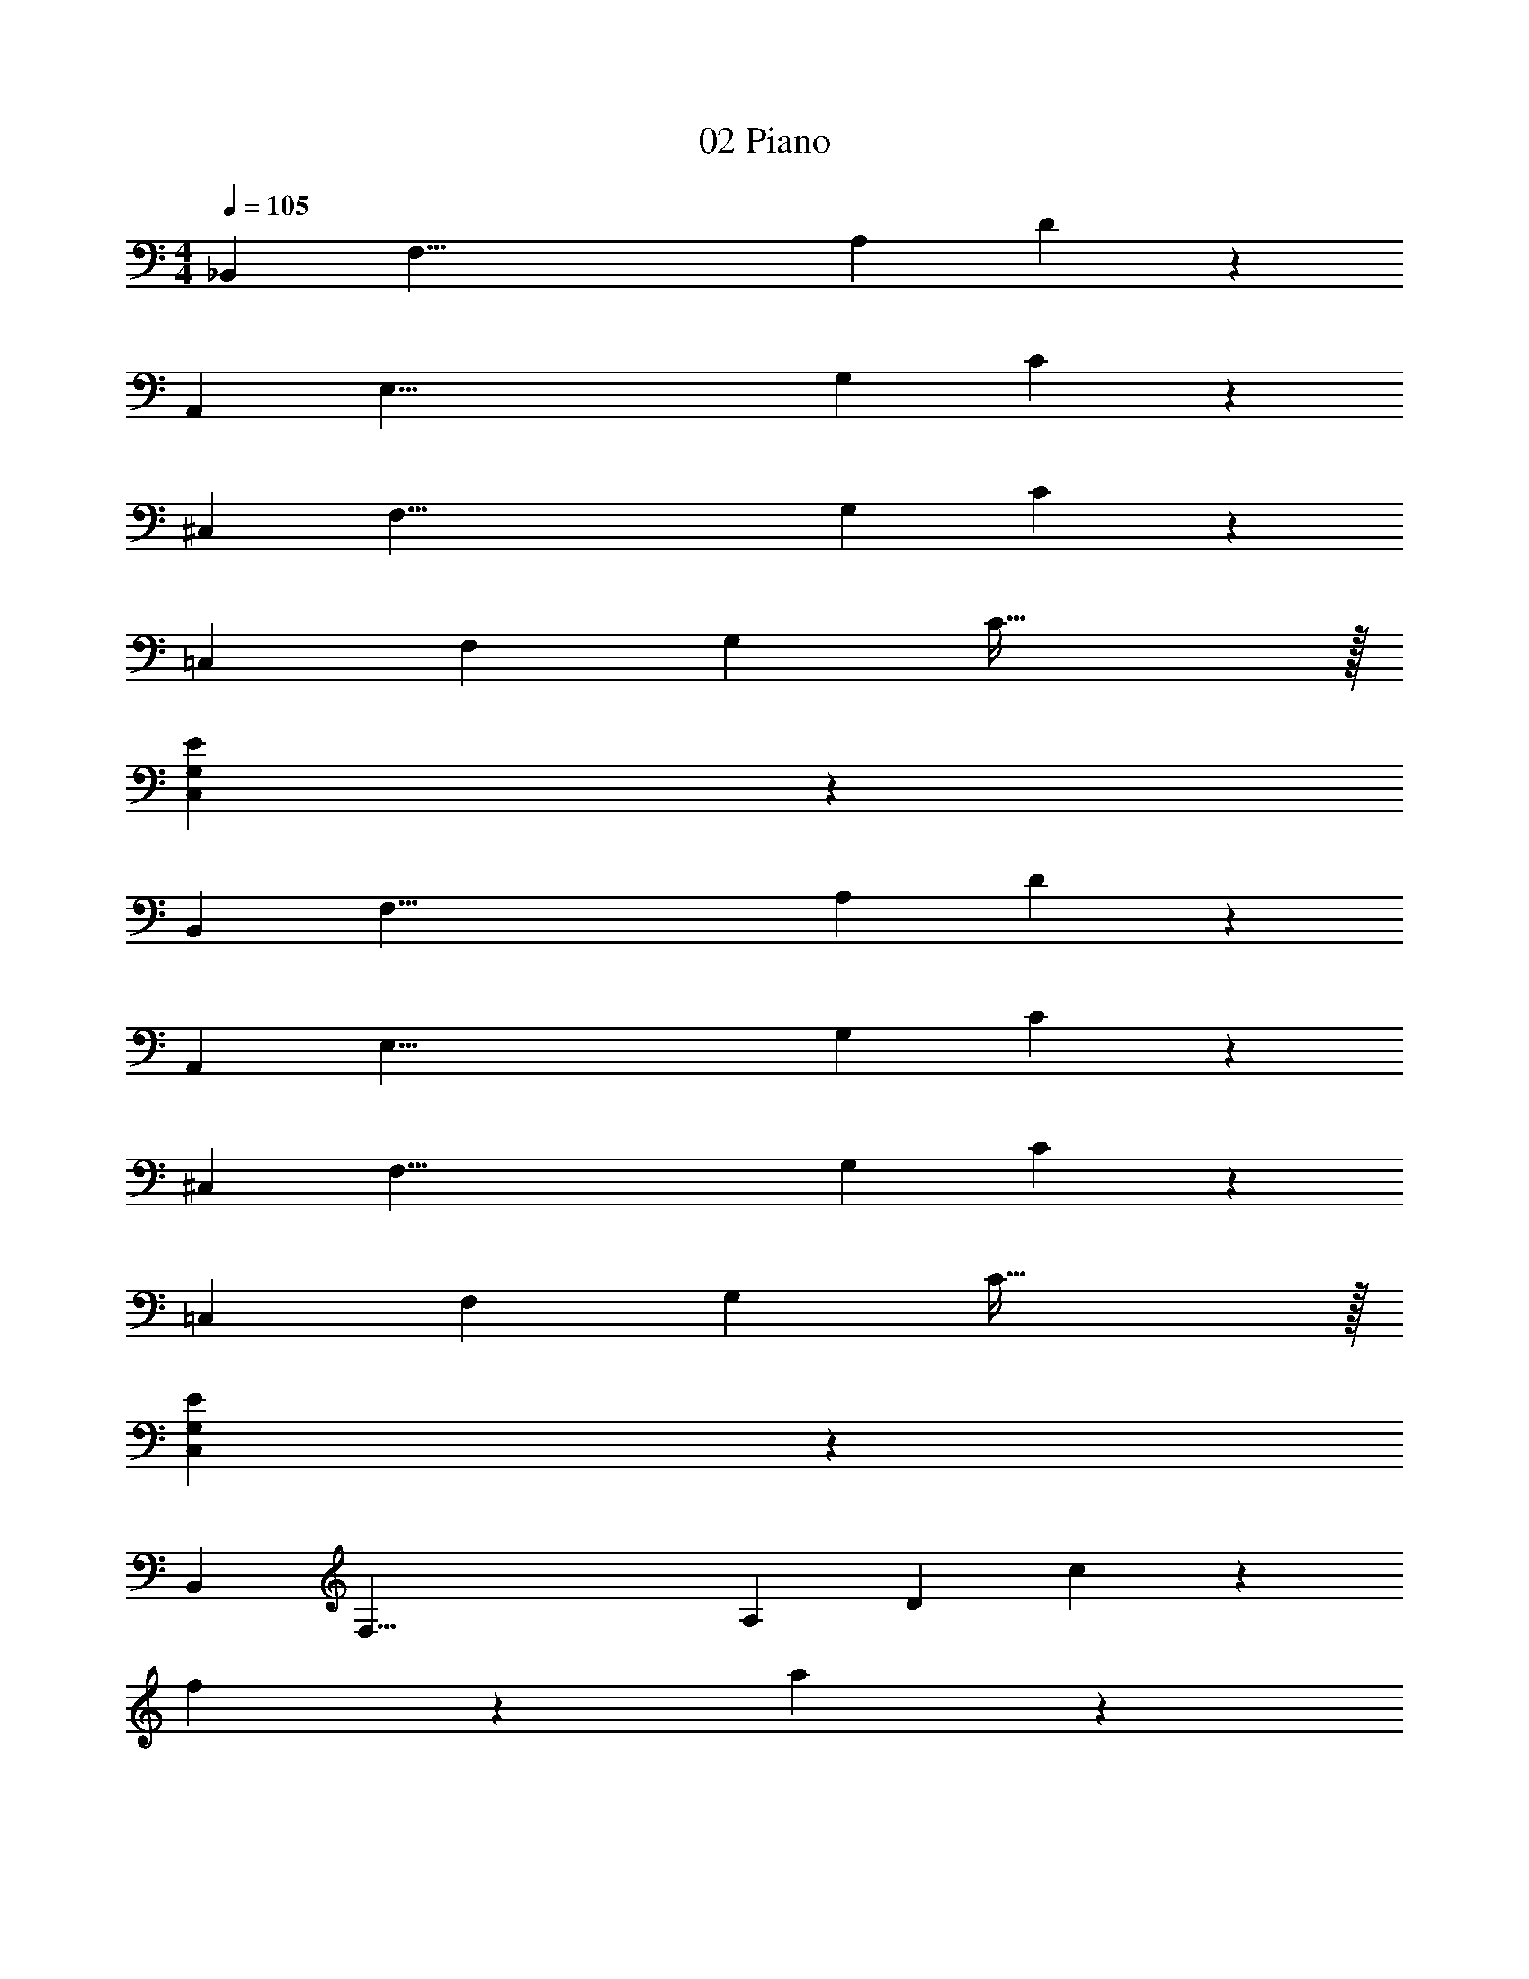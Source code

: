 X: 1
T: 02 Piano
Z: ABC Generated by Starbound Composer v0.8.7
L: 1/4
M: 4/4
Q: 1/4=105
K: C
[z/_B,,38/5] [z/F,57/8] [z/A,133/20] D173/28 z9/28 
[z/A,,38/5] [z/E,57/8] [z/G,133/20] C173/28 z9/28 
[z/^C,38/5] [z/F,57/8] [z/G,133/20] C173/28 z9/28 
[z/=C,39/10] [z/F,24/7] [z/G,59/20] C79/32 z/32 
[C,19/5G,19/5E19/5] z/5 
[z/B,,38/5] [z/F,57/8] [z/A,133/20] D173/28 z9/28 
[z/A,,38/5] [z/E,57/8] [z/G,133/20] C173/28 z9/28 
[z/^C,38/5] [z/F,57/8] [z/G,133/20] C173/28 z9/28 
[z/=C,39/10] [z/F,24/7] [z/G,59/20] C79/32 z/32 
[C,19/5G,19/5E19/5] z/5 
[z/B,,38/5] [z/F,57/8] [z/A,133/20] [z/D173/28] c19/10 z/10 
f19/10 z/10 a19/10 z/10 
[z/g19/10A,,38/5] [z/E,57/8] [z/G,133/20] [z/C173/28] c19/5 z/5 
g15/32 z/32 f15/32 z/32 e15/32 z/32 g15/32 z/32 [z/f19/10^C,38/5] [z/F,57/8] [z/G,133/20] [zC173/28] 
^d15/32 z/32 f15/32 z/32 g15/32 z/32 ^g19/20 z/20 =g19/20 z/20 f19/20 z/20 
c19/20 z/20 [z/G19/5=C,19/5] [z/F,93/28] [z/G,57/20] C19/8 z/8 
[z3/C,19/5G,19/5E19/5] e2/9 z/36 f/4 e2/9 z/36 c/4 A2/9 z/36 G/4 F2/9 z/36 D/4 F2/9 z/36 G/4 
[z/A19/8B,,38/5] [z/F,57/8] [z/A,133/20] [zD173/28] c15/32 z/32 _B15/32 z/32 A15/32 z/32 
B15/32 z/32 c15/32 z/32 f15/32 z/32 a15/32 z/32 c'15/32 z/32 _b15/32 z/32 a15/32 z/32 f15/32 z/32 
[z/e10/7A,,38/5] [z/E,57/8] [z/G,133/20] [f10/7C173/28] z/14 g19/20 z/20 
c'19/10 z/10 f19/20 z/20 g19/20 z/20 
[z/^g19/20^C,38/5] [z/F,57/8] [g15/32G,133/20] z/32 [b15/32C173/28] z/32 g15/32 z/32 =g15/32 z/32 f15/32 z/32 d15/32 z/32 
c15/32 z/32 B15/32 z/32 ^G15/32 z/32 =G15/32 z/32 F15/32 z/32 ^G15/32 z/32 =G15/32 z/32 F15/32 z/32 
[z/G19/10=C,19/5] [z/F,93/28] [z/G,57/20] [z/C19/8] c19/20 z/20 =d19/20 z/20 
[e19/20A,,19/5E,19/5A,19/5] z/20 d19/20 z/20 ^c19/20 z/20 e19/20 z/20 
[d19/20D,,19/5D,19/5D19/5] z61/20 
[D,,19/5D,19/5D19/5] z/5 
[C,,19/5C,19/5C19/5] z/5 
[C,,19/5C,19/5C19/5] z/5 
[F,,19/5F,19/5F19/5] z/5 
[F,,19/5F,19/5F19/5] z/5 
[C,,19/5C,19/5C19/5] z/5 
[C,,19/5C,19/5C19/5] z/5 
[^D,,19/5^D,19/5^D19/5] z/5 
[=D,,19/5=D,19/5=D19/5] z/5 
[^F,,19/5^F,19/5^F19/5] z/5 
[D,,19/5D,19/5D19/5] z/5 
[C,,19/5C,19/5C19/5] z/5 
[C,,19/5C,19/5C19/5] z/5 
[=F,,19/5=F,19/5=F19/5] z/5 
[E,,19/10E,19/10E19/10] z/10 [F,,19/10F,19/10F19/10] z/10 
[z/B,,38/5] [z/F,57/8] [z/A,133/20] D173/28 z9/28 
[z/A,,38/5] [z/E,57/8] [z/G,133/20] C173/28 z9/28 
[z/^C,38/5] [z/F,57/8] [z/G,133/20] C173/28 z9/28 
[z/=C,19/5] [z/F,93/28] [z/G,57/20] C19/8 z/8 
[C,19/5G,19/5E19/5] z/5 
[z/B,,38/5] [z/F,57/8] [z/A,133/20] D173/28 z9/28 
[z/A,,38/5] [z/E,57/8] [z/G,133/20] C173/28 z9/28 
[z/^C,38/5] [z/F,57/8] [z/G,133/20] C173/28 z9/28 
[z/=C,19/5] [z/F,93/28] [z/G,57/20] C19/8 z/8 
[C,19/5G,19/5E19/5] z/5 
M: 4/4
M: 4/4
[z/B,,38/5] [z/F,57/8] [z/A,133/20] D173/28 z9/28 
[z/A,,38/5] [z/E,57/8] [z/G,133/20] C173/28 z9/28 
[z/^C,38/5] [z/F,57/8] [z/G,133/20] C173/28 z9/28 
[z/=C,39/10] [z/F,24/7] [z/G,59/20] C79/32 z/32 
[C,19/5G,19/5E19/5] z/5 
[z/B,,38/5] [z/F,57/8] [z/A,133/20] D173/28 z9/28 
[z/A,,38/5] [z/E,57/8] [z/G,133/20] C173/28 z9/28 
[z/^C,38/5] [z/F,57/8] [z/G,133/20] C173/28 z9/28 
[z/=C,39/10] [z/F,24/7] [z/G,59/20] C79/32 z/32 
[C,19/5G,19/5E19/5] z/5 
[z/B,,38/5] [z/F,57/8] [z/A,133/20] [z/D173/28] =c19/10 z/10 
f19/10 z/10 a19/10 z/10 
[z/g19/10A,,38/5] [z/E,57/8] [z/G,133/20] [z/C173/28] c19/5 z/5 
g15/32 z/32 f15/32 z/32 e15/32 z/32 g15/32 z/32 [z/f19/10^C,38/5] [z/F,57/8] [z/G,133/20] [zC173/28] 
^d15/32 z/32 f15/32 z/32 g15/32 z/32 ^g19/20 z/20 =g19/20 z/20 f19/20 z/20 
c19/20 z/20 [z/G19/5=C,19/5] [z/F,93/28] [z/G,57/20] C19/8 z/8 
[z3/C,19/5G,19/5E19/5] e2/9 z/36 f/4 e2/9 z/36 c/4 A2/9 z/36 G/4 F2/9 z/36 D/4 F2/9 z/36 G/4 
[z/A19/8B,,38/5] [z/F,57/8] [z/A,133/20] [zD173/28] c15/32 z/32 B15/32 z/32 A15/32 z/32 
B15/32 z/32 c15/32 z/32 f15/32 z/32 a15/32 z/32 c'15/32 z/32 b15/32 z/32 a15/32 z/32 f15/32 z/32 
[z/e10/7A,,38/5] [z/E,57/8] [z/G,133/20] [f10/7C173/28] z/14 g19/20 z/20 
c'19/10 z/10 f19/20 z/20 g19/20 z/20 
[z/^g19/20^C,38/5] [z/F,57/8] [g15/32G,133/20] z/32 [b15/32C173/28] z/32 g15/32 z/32 =g15/32 z/32 f15/32 z/32 d15/32 z/32 
c15/32 z/32 B15/32 z/32 ^G15/32 z/32 =G15/32 z/32 F15/32 z/32 ^G15/32 z/32 =G15/32 z/32 F15/32 z/32 
[z/G19/10=C,19/5] [z/F,93/28] [z/G,57/20] [z/C19/8] c19/20 z/20 =d19/20 z/20 
[e19/20A,,19/5E,19/5A,19/5] z/20 d19/20 z/20 ^c19/20 z/20 e19/20 z/20 
[d19/20D,,19/5D,19/5D19/5] z61/20 
[D,,19/5D,19/5D19/5] z/5 
[C,,19/5C,19/5C19/5] z/5 
[C,,19/5C,19/5C19/5] z/5 
[F,,19/5F,19/5F19/5] z/5 
[F,,19/5F,19/5F19/5] z/5 
[C,,19/5C,19/5C19/5] z/5 
[C,,19/5C,19/5C19/5] z/5 
[^D,,19/5^D,19/5^D19/5] z/5 
[=D,,19/5=D,19/5=D19/5] z/5 
[^F,,19/5^F,19/5^F19/5] z/5 
[D,,19/5D,19/5D19/5] z/5 
[C,,19/5C,19/5C19/5] z/5 
[C,,19/5C,19/5C19/5] z/5 
[=F,,19/5=F,19/5=F19/5] z/5 
[E,,19/10E,19/10E19/10] z/10 [F,,19/10F,19/10F19/10] z/10 
[z/B,,38/5] [z/F,57/8] [z/A,133/20] D173/28 z9/28 
[z/A,,38/5] [z/E,57/8] [z/G,133/20] C173/28 z9/28 
[z/^C,38/5] [z/F,57/8] [z/G,133/20] C173/28 z9/28 
[z/=C,19/5] [z/F,93/28] [z/G,57/20] C19/8 z/8 
[C,19/5G,19/5E19/5] z/5 
[z/B,,38/5] [z/F,57/8] [z/A,133/20] D173/28 z9/28 
[z/A,,38/5] [z/E,57/8] [z/G,133/20] C173/28 z9/28 
[z/^C,38/5] [z/F,57/8] [z/G,133/20] C173/28 z9/28 
[z/=C,19/5] [z/F,93/28] [z/G,57/20] C19/8 z/8 
[C,19/5G,19/5E19/5] 
